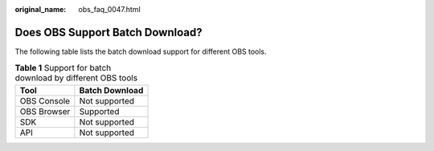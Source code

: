 :original_name: obs_faq_0047.html

.. _obs_faq_0047:

Does OBS Support Batch Download?
================================

The following table lists the batch download support for different OBS tools.

.. table:: **Table 1** Support for batch download by different OBS tools

   =========== ==============
   Tool        Batch Download
   =========== ==============
   OBS Console Not supported
   OBS Browser Supported
   SDK         Not supported
   API         Not supported
   =========== ==============
